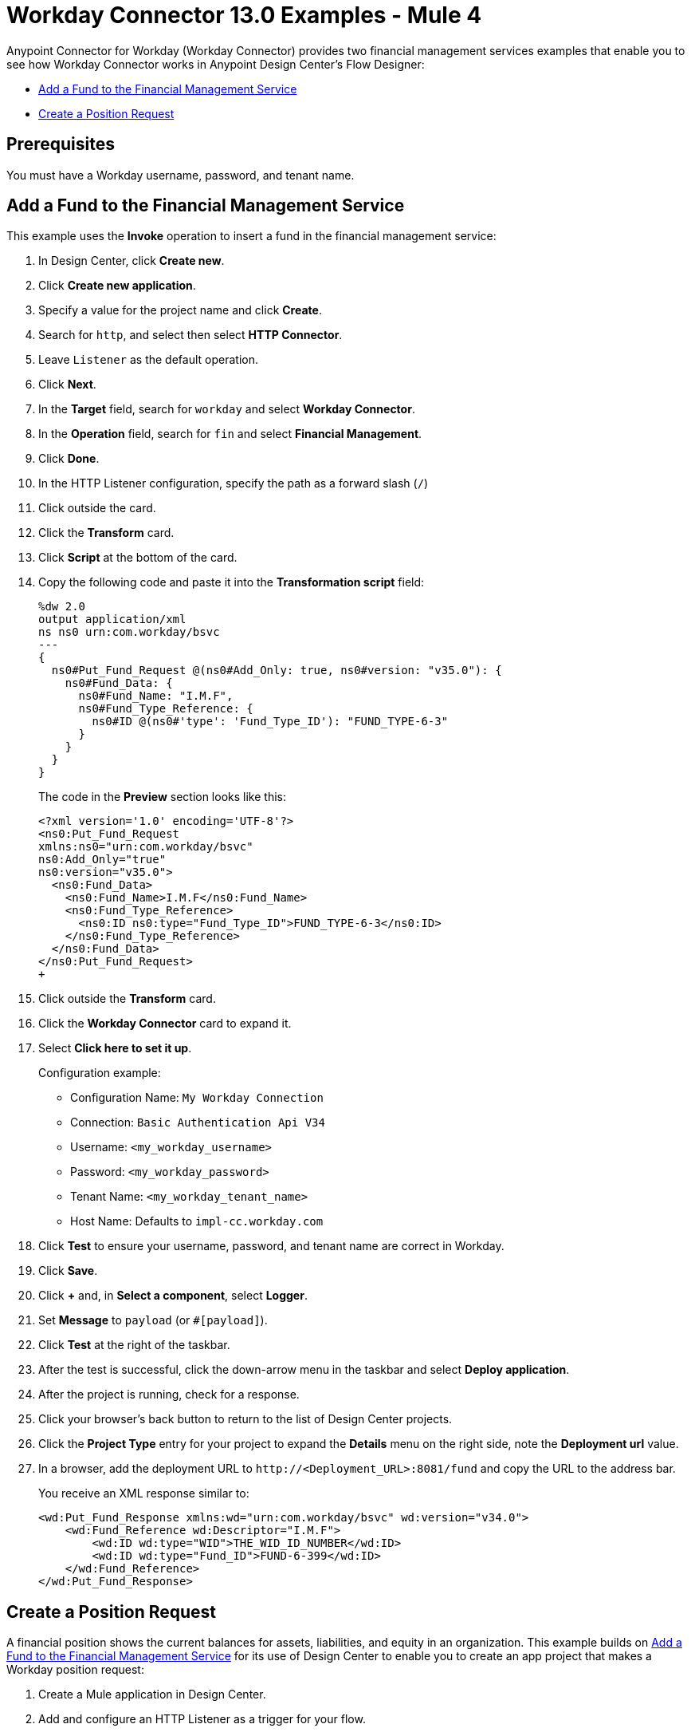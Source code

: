 = Workday Connector 13.0 Examples - Mule 4
:page-aliases: connectors::workday/workday-to-add-fund-to-service.adoc, connectors::workday/workday-to-create-position.adoc, connectors::workday/workday-connector-examples.adoc

Anypoint Connector for Workday (Workday Connector) provides two financial management services examples that enable you to see how Workday Connector works in Anypoint Design Center’s Flow Designer:

* <<add-fund,Add a Fund to the Financial Management Service>>
* <<create-position-request,Create a Position Request>>

== Prerequisites

You must have a Workday username, password, and tenant name.

[[add-fund]]
== Add a Fund to the Financial Management Service

This example uses the *Invoke* operation to insert a fund in the financial management service:

. In Design Center, click *Create new*.
. Click *Create new application*.
. Specify a value for the project name and click *Create*.
. Search for `http`, and select then select *HTTP Connector*.
. Leave `Listener` as the default operation.
. Click *Next*.
. In the *Target* field, search for `workday` and select *Workday Connector*.
. In the *Operation* field, search for `fin` and select *Financial Management*.
. Click *Done*.
. In the HTTP Listener configuration, specify the path as a forward slash (`/`)
. Click outside the card.
. Click the *Transform* card.
. Click *Script* at the bottom of the card.
. Copy the following code and paste it into the *Transformation script* field:
+
[source,dataweave,linenums]
----
%dw 2.0
output application/xml
ns ns0 urn:com.workday/bsvc
---
{
  ns0#Put_Fund_Request @(ns0#Add_Only: true, ns0#version: "v35.0"): {
    ns0#Fund_Data: {
      ns0#Fund_Name: "I.M.F",
      ns0#Fund_Type_Reference: {
        ns0#ID @(ns0#'type': 'Fund_Type_ID'): "FUND_TYPE-6-3"
      }
    }
  }
}
----
+
The code in the *Preview* section looks like this:
+
[source,dataweave,linenums]
----
<?xml version='1.0' encoding='UTF-8'?>
<ns0:Put_Fund_Request
xmlns:ns0="urn:com.workday/bsvc"
ns0:Add_Only="true"
ns0:version="v35.0">
  <ns0:Fund_Data>
    <ns0:Fund_Name>I.M.F</ns0:Fund_Name>
    <ns0:Fund_Type_Reference>
      <ns0:ID ns0:type="Fund_Type_ID">FUND_TYPE-6-3</ns0:ID>
    </ns0:Fund_Type_Reference>
  </ns0:Fund_Data>
</ns0:Put_Fund_Request>
+
----
. Click outside the *Transform* card.
. Click the *Workday Connector* card to expand it.
. Select *Click here to set it up*.
+
Configuration example:
+
* Configuration Name: `My Workday Connection`
* Connection: `Basic Authentication Api V34`
* Username: `<my_workday_username>`
* Password: `<my_workday_password>`
* Tenant Name: `<my_workday_tenant_name>`
* Host Name: Defaults to `impl-cc.workday.com`
+
. Click *Test* to ensure your username, password, and tenant name are correct in Workday.
. Click *Save*.
. Click *+* and, in *Select a component*, select *Logger*.
. Set *Message* to `payload` (or `#[payload]`).
. Click *Test* at the right of the taskbar.
. After the test is successful, click the down-arrow menu in the taskbar and select *Deploy application*.
. After the project is running, check for a response.
. Click your browser's back button to return to the list of Design Center projects.
. Click the *Project Type* entry for your project to expand the *Details* menu on the right side, note the *Deployment url* value.
. In a browser, add the deployment URL to `+http://<Deployment_URL>:8081/fund+` and copy the URL to the address bar.
+
You receive an XML response similar to:
+
[source,xml,linenums]
----
<wd:Put_Fund_Response xmlns:wd="urn:com.workday/bsvc" wd:version="v34.0">
    <wd:Fund_Reference wd:Descriptor="I.M.F">
        <wd:ID wd:type="WID">THE_WID_ID_NUMBER</wd:ID>
        <wd:ID wd:type="Fund_ID">FUND-6-399</wd:ID>
    </wd:Fund_Reference>
</wd:Put_Fund_Response>
----

[[create-position-request]]
== Create a Position Request

A financial position shows the current balances for assets, liabilities, and equity in an organization.
This example builds on <<add-fund,Add a Fund to the Financial Management Service>> for its use of Design Center to enable you to create an app project that makes a Workday position request:

. Create a Mule application in Design Center.
. Add and configure an HTTP Listener as a trigger for your flow.
. Set *Path* to `/create_position` and use the default configuration for the Listener connection.
. Add *Transform*, the Dataweave component to your flow.
. Provide this transformation script to DataWeave:
+
[source,dataweave,linenums]
----
%dw 2.0

ns ns0 urn:com.workday/bsvc


output application/xml
---
{
  ns0#Create_Position_Request: {
    ns0#Business_Process_Parameters: {
      ns0#Auto_Complete: true,
      ns0#Run_Now: true
    },
    ns0#Create_Position_Data: {
      ns0#Supervisory_Organization_Reference: {
        ns0#ID @("ns0:type": "Organization_Reference_ID"): "SUPERVISORY_ORGANIZATION-6-226"
      },
      ns0#Position_Data: {
        ns0#Job_Posting_Title: "General Manager"
      },
      ns0#Position_Group_Restrictions_Data: {
        ns0#Availability_Date: "2019-07-06",
        ns0#Earliest_Hire_Date: "2019-07-08"
      },
      ns0#Edit_Assign_Organization_Sub_Process: {
        ns0#Business_Sub_Process_Parameters: {
          ns0#Skip: true
        }
      },
      ns0#Request_Default_Compensation_Sub_Process: {
        ns0#Business_Sub_Process_Parameters: {
          ns0#Skip: true
        }
      },
      ns0#Assign_Pay_Group_Sub_Process: {
        ns0#Business_Sub_Process_Parameters: {
          ns0#Skip: true
        }
      },
      ns0#Assign_Costing_Allocation_Sub_Process: {
        ns0#Business_Sub_Process_Parameters: {
          ns0#Skip: true
        }
      }
    }
  }
}
----
+
. Input to the Workday connector is as follows:
+
[source,xml,linenums]
----
<ns0:Create_Position_Request xmlns:ns0="urn:com.workday/bsvc">
  <ns0:Business_Process_Parameters>
    <ns0:Auto_Complete>true</ns0:Auto_Complete>
    <ns0:Run_Now>true</ns0:Run_Now>
  </ns0:Business_Process_Parameters>
  <ns0:Create_Position_Data>
    <ns0:Supervisory_Organization_Reference>
      <ns0:ID ns0:type="Organization_Reference_ID">SUPERVISORY_ORGANIZATION-6-226</ns0:ID>
    </ns0:Supervisory_Organization_Reference>
    <ns0:Position_Data>
      <ns0:Job_Posting_Title>General Manager</ns0:Job_Posting_Title>
    </ns0:Position_Data>
    <ns0:Position_Group_Restrictions_Data>
      <ns0:Availability_Date>2019-07-06</ns0:Availability_Date>
      <ns0:Earliest_Hire_Date>2019-07-08</ns0:Earliest_Hire_Date>
    </ns0:Position_Group_Restrictions_Data>
    <ns0:Edit_Assign_Organization_Sub_Process>
      <ns0:Business_Sub_Process_Parameters>
        <ns0:Skip>true</ns0:Skip>
      </ns0:Business_Sub_Process_Parameters>
    </ns0:Edit_Assign_Organization_Sub_Process>
    <ns0:Request_Default_Compensation_Sub_Process>
      <ns0:Business_Sub_Process_Parameters>
        <ns0:Skip>true</ns0:Skip>
      </ns0:Business_Sub_Process_Parameters>
    </ns0:Request_Default_Compensation_Sub_Process>
    <ns0:Assign_Pay_Group_Sub_Process>
      <ns0:Business_Sub_Process_Parameters>
        <ns0:Skip>true</ns0:Skip>
      </ns0:Business_Sub_Process_Parameters>
    </ns0:Assign_Pay_Group_Sub_Process>
    <ns0:Assign_Costing_Allocation_Sub_Process>
      <ns0:Business_Sub_Process_Parameters>
        <ns0:Skip>true</ns0:Skip>
      </ns0:Business_Sub_Process_Parameters>
    </ns0:Assign_Costing_Allocation_Sub_Process>
  </ns0:Create_Position_Data>
</ns0:Create_Position_Request>
----
+
. Select the connector.
. Select the web service and the operation with content. In this example the content is the payload.
+
Ensure that the values are available as menu items in the *Service* and *Operation* fields. The names become available once the connector loads the metadata for them.
Do not type the names manually.
+
. Set up, test, and save a Workday configuration for the connection to the Workday server, for example:
+
* Configuration Name: `My Workday Config`
* Connection: `Basic Authentication Api V34`
* Username: `my_user_name`
* Password: `my_password`
* Tenant Name: `my_tenant_name`
* Host Name: `impl-cc.workday.com`
+
If the connection test is unsuccessful, correct any invalid connection parameters and retest the connection.
+
. Add *Logger* to your flow and set `payload` as the message.
. Deploy, sync, or run the app.
. To test the app, open `+http://<Deployment_url>:8081/create_position+` from a browser or from an app such as `curl`.
+
The response is as follows:
+
[source,xml,linenums]
----
<wd:Create_Position_Response xmlns:wd="urn:com.workday/bsvc" wd:version="v34.0">
  <wd:Event_Reference>
  <wd:ID wd:type="WID">WID_VALUE</wd:ID>
  </wd:Event_Reference>
  <wd:Position_Reference>
    <wd:ID wd:type="WID">WID_VALUE</wd:ID>
    <wd:ID wd:type="Position_ID">P-11158</wd:ID>
  </wd:Position_Reference>
</wd:Create_Position_Response>
----
+
The Logger displays this message:
+
[source,xml,linenums]
----
{Create_Position_Response={Event_Reference={ID=WID_VALUE}, Position_Reference={ID=P-11158}}}
----

== See Also

* xref:connectors::introduction/introduction-to-anypoint-connectors.adoc[Introduction to Anypoint Connectors]
* https://help.mulesoft.com[MuleSoft Help Center]

